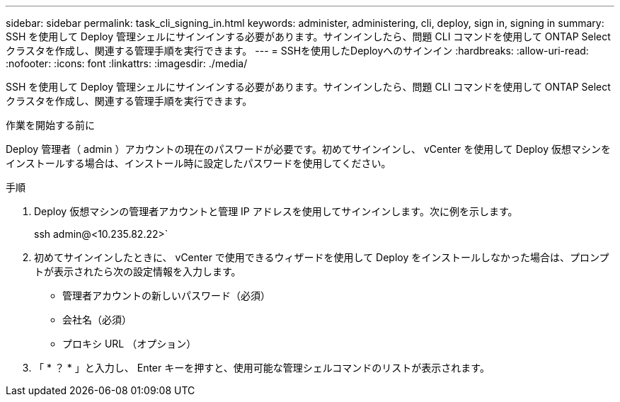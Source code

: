 ---
sidebar: sidebar 
permalink: task_cli_signing_in.html 
keywords: administer, administering, cli, deploy, sign in, signing in 
summary: SSH を使用して Deploy 管理シェルにサインインする必要があります。サインインしたら、問題 CLI コマンドを使用して ONTAP Select クラスタを作成し、関連する管理手順を実行できます。 
---
= SSHを使用したDeployへのサインイン
:hardbreaks:
:allow-uri-read: 
:nofooter: 
:icons: font
:linkattrs: 
:imagesdir: ./media/


[role="lead"]
SSH を使用して Deploy 管理シェルにサインインする必要があります。サインインしたら、問題 CLI コマンドを使用して ONTAP Select クラスタを作成し、関連する管理手順を実行できます。

.作業を開始する前に
Deploy 管理者（ admin ）アカウントの現在のパスワードが必要です。初めてサインインし、 vCenter を使用して Deploy 仮想マシンをインストールする場合は、インストール時に設定したパスワードを使用してください。

.手順
. Deploy 仮想マシンの管理者アカウントと管理 IP アドレスを使用してサインインします。次に例を示します。
+
ssh admin@<10.235.82.22>`

. 初めてサインインしたときに、 vCenter で使用できるウィザードを使用して Deploy をインストールしなかった場合は、プロンプトが表示されたら次の設定情報を入力します。
+
** 管理者アカウントの新しいパスワード（必須）
** 会社名（必須）
** プロキシ URL （オプション）


. 「 * ？ * 」と入力し、 Enter キーを押すと、使用可能な管理シェルコマンドのリストが表示されます。

